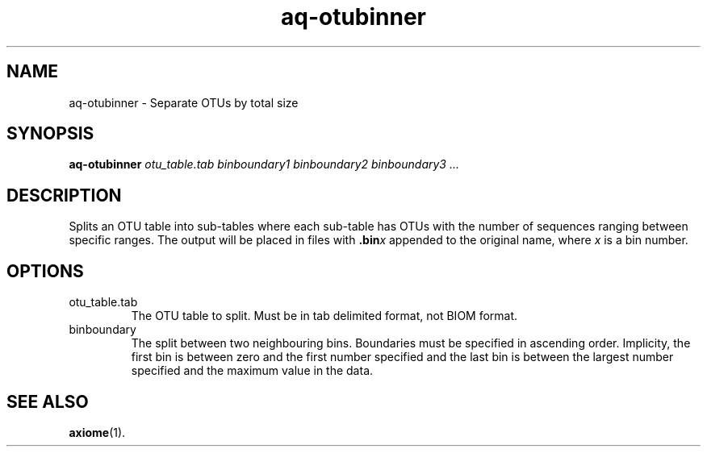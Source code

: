.\" Authors: Andre Masella
.TH aq-otubinner 1 "October 2011" "1.2" "USER COMMANDS"
.SH NAME 
aq-otubinner \- Separate OTUs by total size
.SH SYNOPSIS
.B aq-otubinner
.I otu_table.tab
.I binboundary1
.I binboundary2
.I binboundary3
.I ...
.SH DESCRIPTION
Splits an OTU table into sub-tables where each sub-table has OTUs with the number of sequences ranging between specific ranges. The output will be placed in files with \fB.bin\fIx\fR appended to the original name, where \fIx\fR is a bin number.
.SH OPTIONS
.TP
otu_table.tab
The OTU table to split. Must be in tab delimited format, not BIOM format.
.TP
binboundary
The split between two neighbouring bins. Boundaries must be specified in ascending order. Implicity, the first bin is between zero and the first number specified and the last bin is between the largest number specified and the maximum value in the data.
.SH SEE ALSO
.BR axiome (1).
